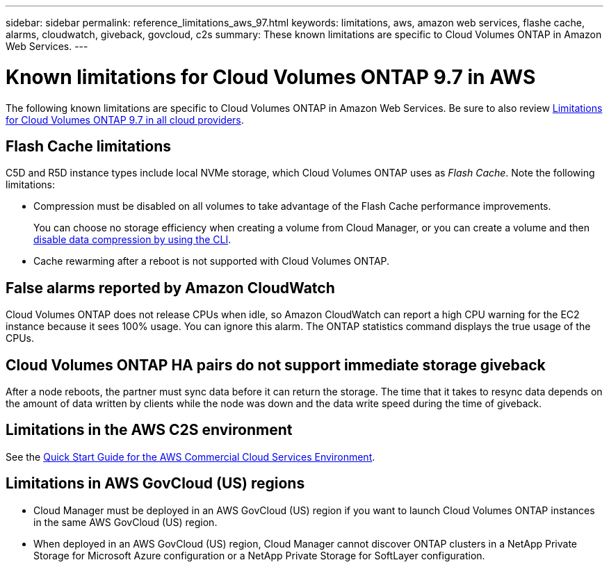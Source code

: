---
sidebar: sidebar
permalink: reference_limitations_aws_97.html
keywords: limitations, aws, amazon web services, flashe cache, alarms, cloudwatch, giveback, govcloud, c2s
summary: These known limitations are specific to Cloud Volumes ONTAP in Amazon Web Services.
---

= Known limitations for Cloud Volumes ONTAP 9.7 in AWS
:hardbreaks:
:nofooter:
:icons: font
:linkattrs:
:imagesdir: ./media/

[.lead]
The following known limitations are specific to Cloud Volumes ONTAP in Amazon Web Services. Be sure to also review link:reference_limitations_97.html[Limitations for Cloud Volumes ONTAP 9.7 in all cloud providers].

== Flash Cache limitations

C5D and R5D instance types include local NVMe storage, which Cloud Volumes ONTAP uses as _Flash Cache_. Note the following limitations:

* Compression must be disabled on all volumes to take advantage of the Flash Cache performance improvements.
+
You can choose no storage efficiency when creating a volume from Cloud Manager, or you can create a volume and then http://docs.netapp.com/ontap-9/topic/com.netapp.doc.dot-cm-vsmg/GUID-8508A4CB-DB43-4D0D-97EB-859F58B29054.html[disable data compression by using the CLI^].

* Cache rewarming after a reboot is not supported with Cloud Volumes ONTAP.

== False alarms reported by Amazon CloudWatch

Cloud Volumes ONTAP does not release CPUs when idle, so Amazon CloudWatch can report a high CPU warning for the EC2 instance because it sees 100% usage. You can ignore this alarm. The ONTAP statistics command displays the true usage of the CPUs.

== Cloud Volumes ONTAP HA pairs do not support immediate storage giveback

After a node reboots, the partner must sync data before it can return the storage. The time that it takes to resync data depends on the amount of data written by clients while the node was down and the data write speed during the time of giveback.

== Limitations in the AWS C2S environment

See the https://docs.netapp.com/us-en/occm/media/c2s.pdf[Quick Start Guide for the AWS Commercial Cloud Services Environment^].

== Limitations in AWS GovCloud (US) regions

* Cloud Manager must be deployed in an AWS GovCloud (US) region if you want to launch Cloud Volumes ONTAP instances in the same AWS GovCloud (US) region.

* When deployed in an AWS GovCloud (US) region, Cloud Manager cannot discover ONTAP clusters in a NetApp Private Storage for Microsoft Azure configuration or a NetApp Private Storage for SoftLayer configuration.
